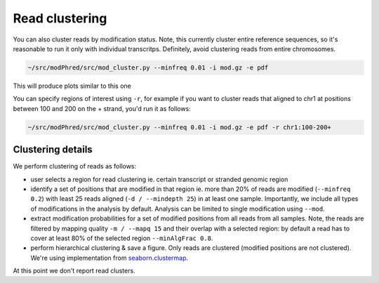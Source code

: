 Read clustering
===============
You can also cluster reads by modification status. 
Note, this currently cluster entire reference sequences, 
so it's reasonable to run it only with individual transcritps.
Definitely, avoid clustering reads from entire chromosomes. 

.. code-block:: bash

   ~/src/modPhred/src/mod_cluster.py --minfreq 0.01 -i mod.gz -e pdf


This will produce plots similar to this one

.. image:: cluster.png
   :align: center
   :width: 100%

You can specify regions of interest using ``-r``,
for example if you want to cluster reads that aligned to
chr1 at positions between 100 and 200 on the + strand, you'd run it as follows:

.. code-block:: bash

   ~/src/modPhred/src/mod_cluster.py --minfreq 0.01 -i mod.gz -e pdf -r chr1:100-200+


Clustering details
------------------

We perform clustering of reads as follows:

- user selects a region for read clustering
  ie. certain transcript or stranded genomic region
  
- identify a set of positions that are modified in that region
  ie. more than 20% of reads are modified (``--minfreq 0.2``)
  with least 25 reads aligned (``-d / --mindepth 25``) in at least one sample. 
  Importantly, we include all types of modifications in the analysis by default.
  Analysis can be limited to single modification using ``--mod``. 
  
- extract modification probabilities for a set of modified positions
  from all reads from all samples. 
  Note, the reads are filtered by mapping quality ``-m / --mapq 15``
  and their overlap with a selected region: 
  by default a read has to cover at least 80% of the selected region ``--minAlgFrac 0.8``. 

- perform hierarchical clustering & save a figure. 
  Only reads are clustered (modified positions are not clustered). 
  We're using implementation from
  `seaborn.clustermap <https://seaborn.pydata.org/generated/seaborn.clustermap.html>`_. 


At this point we don't report read clusters. 
